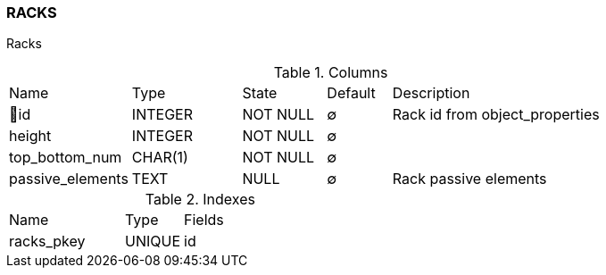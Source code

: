 [[t-racks]]
=== RACKS

Racks

.Columns
[cols="19,17,13,10,41a"]
|===
|Name|Type|State|Default|Description
|🔑id
|INTEGER
|NOT NULL
|∅
|Rack id from object_properties

|height
|INTEGER
|NOT NULL
|∅
|

|top_bottom_num
|CHAR(1)
|NOT NULL
|∅
|

|passive_elements
|TEXT
|NULL
|∅
|Rack passive elements
|===

.Indexes
[cols="30,15,55a"]
|===
|Name|Type|Fields
|racks_pkey
|UNIQUE
|id

|===
